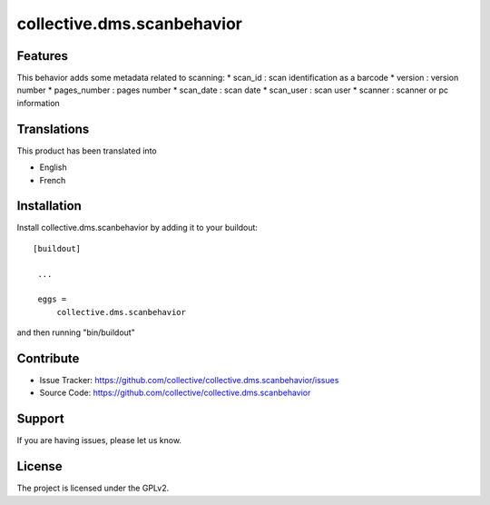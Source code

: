 ==========================================================================
collective.dms.scanbehavior
==========================================================================

Features
--------

This behavior adds some metadata related to scanning:
* scan_id : scan identification as a barcode
* version : version number
* pages_number : pages number
* scan_date : scan date
* scan_user : scan user
* scanner : scanner or pc information

Translations
------------

This product has been translated into

- English
- French

Installation
------------

Install collective.dms.scanbehavior by adding it to your buildout::

   [buildout]

    ...

    eggs =
        collective.dms.scanbehavior


and then running "bin/buildout"

Contribute
----------

- Issue Tracker: https://github.com/collective/collective.dms.scanbehavior/issues
- Source Code: https://github.com/collective/collective.dms.scanbehavior

Support
-------

If you are having issues, please let us know.

License
-------

The project is licensed under the GPLv2.
